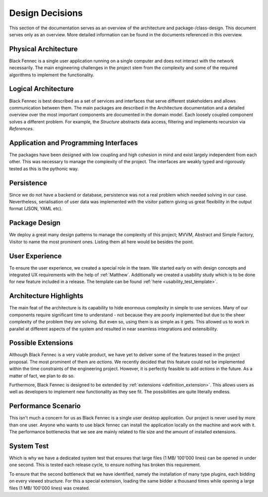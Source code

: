 .. _design_decisions:

================
Design Decisions
================

This section of the documentation serves as an overview of the architecture and package-/class-design. This document serves only as an overview. More detailed
information can be found in the documents referenced in this overview.

Physical Architecture
"""""""""""""""""""""
Black Fennec is a single user application running on a single computer and does not interact with the network necessarily. The main engineering challenges in the project stem from the complexity and some of the required algorithms to implement the functionality.

Logical Architecture
""""""""""""""""""""
Black Fennec is best described as a set of services and interfaces that serve different stakeholders and allows communication between them. The main packages are described in the Architecture documentation and a detailed overview over the most important components are documented in the domain model. Each loosely coupled component solves a different problem. For example, the `Structure` abstracts data access, filtering and implements recursion via `References`.

Application and Programming Interfaces
""""""""""""""""""""""""""""""""""""""
The packages have been designed with low coupling and high cohesion in mind and exist largely independent from each other. This was necessary to manage the complexity of the project. The interfaces are weakly typed and rigorously tested as this is the pythonic way.

Persistence
"""""""""""
Since we do not have a backend or database, persistence was not a real problem which needed solving in our case. Nevertheless, serialisation of user data was implemented with the visitor pattern giving us great flexibility in the output format (JSON, YAML etc).

Package Design
""""""""""""""
We deploy a great many design patterns to manage the complexity of this project; MVVM, Abstract and Simple Factory, Visitor to name the most prominent ones. Listing them all here would be besides the point.

User Experience
"""""""""""""""
To ensure the user experience, we created a special role in the team. We started early on with design concepts and integrated UX requirements with the help of :ref:`Matthew`.
Additionally we created a usability study which is to be done for new feature included in a release. The template can be found :ref:`here <usability_test_template>`.

Architecture Highlights
"""""""""""""""""""""""
The main feat of the architecture is its capability to hide enormous complexity in simple to use services. Many of our components require significant time to understand - not because they are poorly implemented but due to the sheer complexity of the problem they are solving. But even so, using them is as simple as it gets. This allowed us to work in parallel at different aspects of the system and resulted in near seamless integrations and extensibility.


Possible Extensions
"""""""""""""""""""
Although Black Fennec is a very viable product, we have yet to deliver some of the features teased in the project proposal. The most prominent of them are `actions`. We recently decided that this feature could not be implemented within the time constraints of the engineering project. However, it is perfectly feasible to add `actions` in the future. As a matter of fact, we plan to do so.

Furthermore, Black Fennec is designed to be extended by :ref:`extensions <definition_extension>`. This allows users as well as developers to implement new functionality as they see fit. The possibilities are quite literally endless.

.. _performance_scenario:

Performance Scenario
""""""""""""""""""""
This isn't much a concern for us as Black Fennec is a single user desktop application. Our project is never used by more than one user. Anyone who wants to use black fennec can install the application locally on the machine and work with it. The performance bottlenecks that we see are mainly related to file size and the amount of installed extensions.

System Test
"""""""""""
Which is why we have a dedicated system test that ensures that large files (1 MB/ 100'000 lines) can be opened in under one second. This is tested each release cycle, to ensure nothing has broken this requirement.

To ensure that the second bottleneck that we have identified, namely the installation of many type plugins, each bidding on every viewed structure. For this a special extension, loading the same bidder a thousand times while opening a large files (1 MB/ 100'000 lines) was created.
